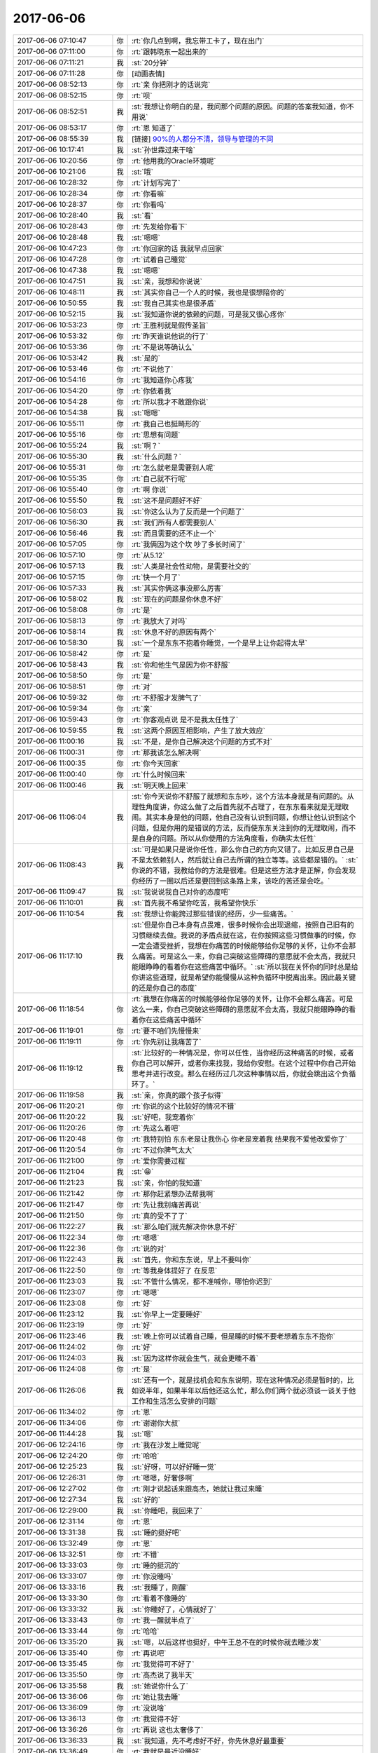 2017-06-06
-------------

.. list-table::
   :widths: 25, 1, 60

   * - 2017-06-06 07:10:47
     - 你
     - :rt:`你几点到啊，我忘带工卡了，现在出门`
   * - 2017-06-06 07:11:00
     - 你
     - :rt:`跟韩晓东一起出来的`
   * - 2017-06-06 07:11:21
     - 我
     - :st:`20分钟`
   * - 2017-06-06 07:11:28
     - 你
     - [动画表情]
   * - 2017-06-06 08:52:13
     - 你
     - :rt:`亲 你把刚才的话说完`
   * - 2017-06-06 08:52:15
     - 你
     - :rt:`呗`
   * - 2017-06-06 08:52:51
     - 我
     - :st:`我想让你明白的是，我问那个问题的原因。问题的答案我知道，你不用说`
   * - 2017-06-06 08:53:17
     - 你
     - :rt:`恩 知道了`
   * - 2017-06-06 08:55:39
     - 我
     - [链接] `90%的人都分不清，领导与管理的不同 <http://mp.weixin.qq.com/s?__biz=MjM5NzY4MzQyMQ==&mid=2650080381&idx=1&sn=30fa7034ee0649368c27d2605ec3b7a1&chksm=bed7edcf89a064d9bf1fb35785d8a9182e76b5511c7c9cbf31a5e8554b43e7bcaf49454cd92e&mpshare=1&scene=2&srcid=0606ZbGfB90ui8Of7OIStCo0#rd>`_
   * - 2017-06-06 10:17:41
     - 我
     - :st:`孙世霖过来干啥`
   * - 2017-06-06 10:20:56
     - 你
     - :rt:`他用我的Oracle环境呢`
   * - 2017-06-06 10:21:06
     - 我
     - :st:`哦`
   * - 2017-06-06 10:28:32
     - 你
     - :rt:`计划写完了`
   * - 2017-06-06 10:28:34
     - 你
     - :rt:`你看嘛`
   * - 2017-06-06 10:28:37
     - 你
     - :rt:`你看吗`
   * - 2017-06-06 10:28:40
     - 我
     - :st:`看`
   * - 2017-06-06 10:28:43
     - 你
     - :rt:`先发给你看下`
   * - 2017-06-06 10:28:48
     - 我
     - :st:`嗯嗯`
   * - 2017-06-06 10:47:23
     - 你
     - :rt:`你回家的话 我就早点回家`
   * - 2017-06-06 10:47:28
     - 你
     - :rt:`试着自己睡觉`
   * - 2017-06-06 10:47:38
     - 我
     - :st:`嗯嗯`
   * - 2017-06-06 10:47:51
     - 我
     - :st:`亲，我想和你说说`
   * - 2017-06-06 10:48:11
     - 我
     - :st:`其实你自己一个人的时候，我也是很想陪你的`
   * - 2017-06-06 10:50:55
     - 我
     - :st:`我自己其实也是很矛盾`
   * - 2017-06-06 10:52:15
     - 我
     - :st:`我知道你说的依赖的问题，可是我又很心疼你`
   * - 2017-06-06 10:53:23
     - 你
     - :rt:`王胜利就是假传圣旨`
   * - 2017-06-06 10:53:32
     - 你
     - :rt:`昨天谁说他说的行了`
   * - 2017-06-06 10:53:36
     - 你
     - :rt:`不是说等确认么`
   * - 2017-06-06 10:53:42
     - 我
     - :st:`是的`
   * - 2017-06-06 10:53:46
     - 你
     - :rt:`不说他了`
   * - 2017-06-06 10:54:16
     - 你
     - :rt:`我知道你心疼我`
   * - 2017-06-06 10:54:20
     - 你
     - :rt:`你依着我`
   * - 2017-06-06 10:54:28
     - 你
     - :rt:`所以我才不敢跟你说`
   * - 2017-06-06 10:54:38
     - 我
     - :st:`嗯嗯`
   * - 2017-06-06 10:55:11
     - 你
     - :rt:`我自己也挺畸形的`
   * - 2017-06-06 10:55:16
     - 你
     - :rt:`思想有问题`
   * - 2017-06-06 10:55:24
     - 我
     - :st:`啊？`
   * - 2017-06-06 10:55:30
     - 我
     - :st:`什么问题？`
   * - 2017-06-06 10:55:31
     - 你
     - :rt:`怎么就老是需要别人呢`
   * - 2017-06-06 10:55:35
     - 你
     - :rt:`自己就不行呢`
   * - 2017-06-06 10:55:40
     - 你
     - :rt:`啊  你说`
   * - 2017-06-06 10:55:50
     - 我
     - :st:`这不是问题好不好`
   * - 2017-06-06 10:56:03
     - 我
     - :st:`你这么认为了反而是一个问题了`
   * - 2017-06-06 10:56:30
     - 我
     - :st:`我们所有人都需要别人`
   * - 2017-06-06 10:56:46
     - 我
     - :st:`而且需要的还不止一个`
   * - 2017-06-06 10:57:05
     - 你
     - :rt:`我俩因为这个坎 吵了多长时间了`
   * - 2017-06-06 10:57:10
     - 你
     - :rt:`从5.12`
   * - 2017-06-06 10:57:13
     - 我
     - :st:`人类是社会性动物，是需要社交的`
   * - 2017-06-06 10:57:15
     - 你
     - :rt:`快一个月了`
   * - 2017-06-06 10:57:33
     - 我
     - :st:`其实你俩这事没那么厉害`
   * - 2017-06-06 10:58:02
     - 我
     - :st:`现在的问题是你休息不好`
   * - 2017-06-06 10:58:08
     - 你
     - :rt:`是`
   * - 2017-06-06 10:58:13
     - 你
     - :rt:`我放大了对吗`
   * - 2017-06-06 10:58:14
     - 我
     - :st:`休息不好的原因有两个`
   * - 2017-06-06 10:58:30
     - 我
     - :st:`一个是东东不抱着你睡觉，一个是早上让你起得太早`
   * - 2017-06-06 10:58:42
     - 你
     - :rt:`是`
   * - 2017-06-06 10:58:43
     - 我
     - :st:`你和他生气是因为你不舒服`
   * - 2017-06-06 10:58:50
     - 你
     - :rt:`是`
   * - 2017-06-06 10:58:51
     - 你
     - :rt:`对`
   * - 2017-06-06 10:59:32
     - 你
     - :rt:`不舒服才发脾气了`
   * - 2017-06-06 10:59:34
     - 你
     - :rt:`亲`
   * - 2017-06-06 10:59:43
     - 你
     - :rt:`你客观点说 是不是我太任性了`
   * - 2017-06-06 10:59:55
     - 我
     - :st:`这两个原因互相影响，产生了放大效应`
   * - 2017-06-06 11:00:16
     - 我
     - :st:`不是，是你自己解决这个问题的方式不对`
   * - 2017-06-06 11:00:31
     - 你
     - :rt:`那我该怎么解决啊`
   * - 2017-06-06 11:00:35
     - 你
     - :rt:`你今天回家`
   * - 2017-06-06 11:00:40
     - 你
     - :rt:`什么时候回来`
   * - 2017-06-06 11:00:46
     - 我
     - :st:`明天晚上回来`
   * - 2017-06-06 11:06:04
     - 我
     - :st:`你今天说你不舒服了就想和东东吵，这个方法本身就是有问题的。从理性角度讲，你这么做了之后首先就不占理了，在东东看来就是无理取闹。其实本身是他的问题，他自己没有认识到问题，你想让他认识到这个问题，但是你用的是错误的方法，反而使东东关注到你的无理取闹，而不是自身的问题。所以从你使用的方法角度看，你确实太任性`
   * - 2017-06-06 11:08:43
     - 我
     - :st:`可是如果只是说你任性，那么你自己的方向又错了。比如反思自己是不是太依赖别人，然后就让自己去所谓的独立等等。这些都是错的。`
       :st:`你说的不错，我教给你的方法是很难。但是这些方法才是正解，你会发现你经历了一圈以后还是要回到这条路上来，该吃的苦还是会吃。`
   * - 2017-06-06 11:09:47
     - 我
     - :st:`我说说我自己对你的态度吧`
   * - 2017-06-06 11:10:01
     - 我
     - :st:`首先我不希望你吃苦，我希望你快乐`
   * - 2017-06-06 11:10:54
     - 我
     - :st:`我想让你能跨过那些错误的经历，少一些痛苦。`
   * - 2017-06-06 11:17:10
     - 我
     - :st:`但是你自己本身有点畏难，很多时候你会出现退缩，按照自己旧有的习惯继续去做。我说的矛盾点就在这，在你按照这些习惯做事的时候，你一定会遭受挫折，我想在你痛苦的时候能够给你足够的关怀，让你不会那么痛苦。可是这么一来，你自己突破这些障碍的意愿就不会太高，我就只能眼睁睁的看着你在这些痛苦中循环。`
       :st:`所以我在关怀你的同时总是给你讲这些道理，就是希望你能慢慢从这种负循环中脱离出来。因此最关键的还是你自己的态度`
   * - 2017-06-06 11:18:54
     - 你
     - :rt:`我想在你痛苦的时候能够给你足够的关怀，让你不会那么痛苦。可是这么一来，你自己突破这些障碍的意愿就不会太高，我就只能眼睁睁的看着你在这些痛苦中循环`
   * - 2017-06-06 11:19:01
     - 你
     - :rt:`要不咱们先慢慢来`
   * - 2017-06-06 11:19:11
     - 你
     - :rt:`你先别让我痛苦了`
   * - 2017-06-06 11:19:12
     - 我
     - :st:`比较好的一种情况是，你可以任性，当你经历这种痛苦的时候，或者你自己可以解开，或者你来找我，我给你安慰。在这个过程中你自己开始思考并进行改变。那么在经历过几次这种事情以后，你就会跳出这个负循环了。`
   * - 2017-06-06 11:19:58
     - 我
     - :st:`亲，你真的跟个孩子似得`
   * - 2017-06-06 11:20:21
     - 你
     - :rt:`你说的这个比较好的情况不错`
   * - 2017-06-06 11:20:22
     - 我
     - :st:`好吧，我宠着你`
   * - 2017-06-06 11:20:26
     - 你
     - :rt:`先这么着吧`
   * - 2017-06-06 11:20:48
     - 你
     - :rt:`我特别怕 东东老是让我伤心 你老是宠着我 结果我不爱他改爱你了`
   * - 2017-06-06 11:20:54
     - 你
     - :rt:`不过你脾气太大`
   * - 2017-06-06 11:21:00
     - 你
     - :rt:`爱你需要过程`
   * - 2017-06-06 11:21:04
     - 我
     - :st:`😁`
   * - 2017-06-06 11:21:23
     - 我
     - :st:`亲，你怕的我知道`
   * - 2017-06-06 11:21:42
     - 你
     - :rt:`那你赶紧想办法帮我啊`
   * - 2017-06-06 11:21:47
     - 你
     - :rt:`先让我别痛苦再说`
   * - 2017-06-06 11:21:50
     - 你
     - :rt:`真的受不了了`
   * - 2017-06-06 11:22:27
     - 我
     - :st:`那么咱们就先解决你休息不好`
   * - 2017-06-06 11:22:34
     - 你
     - :rt:`嗯嗯`
   * - 2017-06-06 11:22:36
     - 你
     - :rt:`说的对`
   * - 2017-06-06 11:22:43
     - 我
     - :st:`首先，你和东东说，早上不要叫你`
   * - 2017-06-06 11:22:50
     - 你
     - :rt:`等我身体提好了 在反思`
   * - 2017-06-06 11:23:03
     - 我
     - :st:`不管什么情况，都不准喊你，哪怕你迟到`
   * - 2017-06-06 11:23:07
     - 你
     - :rt:`嗯嗯`
   * - 2017-06-06 11:23:08
     - 你
     - :rt:`好`
   * - 2017-06-06 11:23:12
     - 我
     - :st:`你早上一定要睡好`
   * - 2017-06-06 11:23:19
     - 你
     - :rt:`好`
   * - 2017-06-06 11:23:46
     - 我
     - :st:`晚上你可以试着自己睡，但是睡的时候不要老想着东东不抱你`
   * - 2017-06-06 11:24:02
     - 你
     - :rt:`好`
   * - 2017-06-06 11:24:03
     - 我
     - :st:`因为这样你就会生气，就会更睡不着`
   * - 2017-06-06 11:24:08
     - 你
     - :rt:`是`
   * - 2017-06-06 11:26:06
     - 我
     - :st:`还有一个，就是找机会和东东说明，现在这种情况必须是暂时的，比如说半年，如果半年以后他还这么忙，那么你们两个就必须谈一谈关于他工作和生活怎么安排的问题`
   * - 2017-06-06 11:34:02
     - 你
     - :rt:`恩`
   * - 2017-06-06 11:34:06
     - 你
     - :rt:`谢谢你大叔`
   * - 2017-06-06 11:44:28
     - 我
     - :st:`嗯`
   * - 2017-06-06 12:24:16
     - 你
     - :rt:`我在沙发上睡觉呢`
   * - 2017-06-06 12:24:20
     - 你
     - :rt:`哈哈`
   * - 2017-06-06 12:25:23
     - 我
     - :st:`好呀，可以好好睡一觉`
   * - 2017-06-06 12:26:31
     - 你
     - :rt:`嗯嗯，好奢侈啊`
   * - 2017-06-06 12:27:02
     - 你
     - :rt:`刚才说起话来跟高杰，她就让我过来睡`
   * - 2017-06-06 12:27:34
     - 我
     - :st:`好的`
   * - 2017-06-06 12:29:00
     - 我
     - :st:`你睡吧，我回来了`
   * - 2017-06-06 12:31:14
     - 你
     - :rt:`恩`
   * - 2017-06-06 13:31:38
     - 我
     - :st:`睡的挺好吧`
   * - 2017-06-06 13:32:49
     - 你
     - :rt:`恩`
   * - 2017-06-06 13:32:51
     - 你
     - :rt:`不错`
   * - 2017-06-06 13:33:03
     - 你
     - :rt:`睡的挺沉的`
   * - 2017-06-06 13:33:07
     - 你
     - :rt:`你没睡吗`
   * - 2017-06-06 13:33:16
     - 我
     - :st:`我睡了，刚醒`
   * - 2017-06-06 13:33:30
     - 你
     - :rt:`看着不像睡的`
   * - 2017-06-06 13:33:32
     - 我
     - :st:`你睡好了，心情就好了`
   * - 2017-06-06 13:33:43
     - 你
     - :rt:`我一醒就半点了`
   * - 2017-06-06 13:33:44
     - 你
     - :rt:`哈哈`
   * - 2017-06-06 13:35:20
     - 我
     - :st:`嗯，以后这样也挺好，中午王总不在的时候你就去睡沙发`
   * - 2017-06-06 13:35:40
     - 你
     - :rt:`再说吧`
   * - 2017-06-06 13:35:45
     - 你
     - :rt:`我觉得可不好了`
   * - 2017-06-06 13:35:50
     - 你
     - :rt:`高杰说了我半天`
   * - 2017-06-06 13:35:58
     - 我
     - :st:`她说你什么了`
   * - 2017-06-06 13:36:06
     - 你
     - :rt:`她让我去睡`
   * - 2017-06-06 13:36:09
     - 你
     - :rt:`没说啥`
   * - 2017-06-06 13:36:13
     - 你
     - :rt:`我觉得不好`
   * - 2017-06-06 13:36:26
     - 你
     - :rt:`再说 这也太奢侈了`
   * - 2017-06-06 13:36:33
     - 我
     - :st:`我知道，先不考虑好不好，你先休息好最重要`
   * - 2017-06-06 13:36:49
     - 你
     - :rt:`我就是最近没睡好`
   * - 2017-06-06 13:36:52
     - 我
     - :st:`你要是能休息过来，中午也就不用去了`
   * - 2017-06-06 13:36:59
     - 你
     - :rt:`嗯嗯 是`
   * - 2017-06-06 13:37:14
     - 我
     - :st:`先歇过来再说`
   * - 2017-06-06 13:37:23
     - 你
     - :rt:`好`
   * - 2017-06-06 15:09:55
     - 我
     - :st:`亲，心情好点吗`
   * - 2017-06-06 15:25:55
     - 你
     - :rt:`没事了 中午睡好了 心情不错`
   * - 2017-06-06 15:33:31
     - 我
     - :st:`嗯嗯，刚才没带手机`
   * - 2017-06-06 15:33:53
     - 你
     - :rt:`恩`
   * - 2017-06-06 15:33:55
     - 你
     - :rt:`没事`
   * - 2017-06-06 15:36:41
     - 我
     - :st:`还发愁呢`
   * - 2017-06-06 15:37:00
     - 我
     - :st:`先别想了`
   * - 2017-06-06 15:37:21
     - 你
     - :rt:`恩`
   * - 2017-06-06 15:37:27
     - 你
     - :rt:`聊会天`
   * - 2017-06-06 15:37:30
     - 你
     - :rt:`休息会`
   * - 2017-06-06 15:37:35
     - 我
     - :st:`嗯嗯`
   * - 2017-06-06 15:41:40
     - 我
     - :st:`亲，聊啥呀`
   * - 2017-06-06 15:41:48
     - 你
     - .. image:: /images/216579.jpg
          :width: 100px
   * - 2017-06-06 15:42:13
     - 我
     - :st:`exp 的吗`
   * - 2017-06-06 15:42:17
     - 你
     - :rt:`是`
   * - 2017-06-06 15:42:42
     - 你
     - :rt:`你今天这个衬衣很好看`
   * - 2017-06-06 15:42:44
     - 我
     - :st:`有这个也行，让销售和用户沟通吧`
   * - 2017-06-06 15:42:50
     - 你
     - :rt:`还很时尚`
   * - 2017-06-06 15:42:54
     - 我
     - :st:`嗯嗯`
   * - 2017-06-06 15:43:08
     - 我
     - :st:`这件有点显肚子`
   * - 2017-06-06 15:43:16
     - 你
     - :rt:`还好吧`
   * - 2017-06-06 15:43:20
     - 你
     - :rt:`看不出来`
   * - 2017-06-06 15:43:33
     - 你
     - :rt:`我说好就是好 你怎么那么多话`
   * - 2017-06-06 15:43:39
     - 我
     - :st:`嗯嗯`
   * - 2017-06-06 15:43:41
     - 我
     - :st:`是`
   * - 2017-06-06 15:43:43
     - 我
     - :st:`听你的`
   * - 2017-06-06 15:43:44
     - 你
     - :rt:`你应该说 嗯嗯 我也觉得是`
   * - 2017-06-06 15:44:02
     - 我
     - :st:`嗯嗯，我也觉得是`
   * - 2017-06-06 15:44:18
     - 我
     - :st:`其实你以为我为啥穿这件呀，不就是想让你看着好看吗`
   * - 2017-06-06 15:44:32
     - 你
     - :rt:`不是吧`
   * - 2017-06-06 15:45:09
     - 我
     - :st:`你猜`
   * - 2017-06-06 15:45:29
     - 你
     - :rt:`你又不知道我喜欢这个`
   * - 2017-06-06 15:46:00
     - 我
     - :st:`你问到我了`
   * - 2017-06-06 15:46:19
     - 你
     - :rt:`所以你：其实你以为我为啥穿这件呀，不就是想让你看着好看吗  不成立`
   * - 2017-06-06 15:46:27
     - 我
     - :st:`成立`
   * - 2017-06-06 15:46:49
     - 我
     - :st:`因为我挑衣服的时候会想你会不会认为这件好看`
   * - 2017-06-06 15:46:56
     - 我
     - :st:`虽然我并不肯定`
   * - 2017-06-06 15:47:03
     - 你
     - :rt:`真的吗？`
   * - 2017-06-06 15:47:07
     - 你
     - :rt:`怎么跟我一样`
   * - 2017-06-06 15:47:09
     - 我
     - :st:`真的`
   * - 2017-06-06 15:47:33
     - 你
     - :rt:`我觉得我现在穿成这样都是被你的fashion感带的`
   * - 2017-06-06 15:47:40
     - 你
     - :rt:`老了吧唧的`
   * - 2017-06-06 15:47:42
     - 你
     - :rt:`嘻嘻`
   * - 2017-06-06 15:47:52
     - 我
     - :st:`哈哈`
   * - 2017-06-06 15:48:28
     - 你
     - :rt:`不过我自己也喜欢`
   * - 2017-06-06 15:48:38
     - 你
     - :rt:`我以前喜欢穿休闲的`
   * - 2017-06-06 15:49:07
     - 我
     - :st:`嗯嗯`
   * - 2017-06-06 15:49:32
     - 你
     - :rt:`他怎么不闭嘴`
   * - 2017-06-06 15:49:37
     - 你
     - :rt:`哈哈`
   * - 2017-06-06 15:50:03
     - 我
     - :st:`刷存在感呀，好不容易有个他懂的`
   * - 2017-06-06 15:50:14
     - 你
     - :rt:`哈哈`
   * - 2017-06-06 15:55:08
     - 你
     - :rt:`张旭明讲的怎么样啊`
   * - 2017-06-06 15:55:20
     - 我
     - :st:`他没说`
   * - 2017-06-06 15:55:31
     - 我
     - :st:`结果应该还可以`
   * - 2017-06-06 15:55:35
     - 你
     - :rt:`哦`
   * - 2017-06-06 15:55:37
     - 你
     - :rt:`那就好`
   * - 2017-06-06 15:56:02
     - 我
     - :st:`亲，聊点别的吧`
   * - 2017-06-06 15:56:08
     - 你
     - :rt:`还啊`
   * - 2017-06-06 15:56:11
     - 你
     - :rt:`好啊`
   * - 2017-06-06 15:56:12
     - 我
     - :st:`李杰怎么样啦`
   * - 2017-06-06 15:56:26
     - 你
     - :rt:`没什么事吧 他不上班了 现在在家呆着`
   * - 2017-06-06 15:56:36
     - 你
     - :rt:`挺自在的 没有怎么闹情绪`
   * - 2017-06-06 15:56:46
     - 我
     - :st:`嗯嗯，还痒吗`
   * - 2017-06-06 15:56:54
     - 你
     - :rt:`说还那样`
   * - 2017-06-06 15:56:57
     - 你
     - :rt:`能挺住`
   * - 2017-06-06 15:57:10
     - 你
     - :rt:`我看没啥事 我今天还没问她呢`
   * - 2017-06-06 15:57:28
     - 我
     - :st:`我在想要是你怀孕的时候可咋办呀`
   * - 2017-06-06 15:57:40
     - 我
     - :st:`估计还不得把我急死`
   * - 2017-06-06 15:57:41
     - 你
     - :rt:`我不知道 我不想生`
   * - 2017-06-06 15:57:45
     - 你
     - :rt:`哈哈`
   * - 2017-06-06 15:57:57
     - 你
     - :rt:`会变胖`
   * - 2017-06-06 15:58:02
     - 你
     - :rt:`还会变丑`
   * - 2017-06-06 15:58:13
     - 我
     - :st:`no no no`
   * - 2017-06-06 15:58:27
     - 我
     - :st:`我看你还是最美的`
   * - 2017-06-06 15:58:33
     - 你
     - :rt:`才不是呢`
   * - 2017-06-06 15:59:26
     - 我
     - :st:`love is blind`
   * - 2017-06-06 15:59:35
     - 我
     - :st:`😁`
   * - 2017-06-06 15:59:45
     - 你
     - :rt:`真的吗`
   * - 2017-06-06 15:59:49
     - 你
     - :rt:`有科学依据吗`
   * - 2017-06-06 15:59:55
     - 我
     - :st:`当然有啦`
   * - 2017-06-06 16:00:00
     - 你
     - :rt:`说说`
   * - 2017-06-06 16:00:22
     - 我
     - :st:`本身爱就是非常感性的`
   * - 2017-06-06 16:01:07
     - 我
     - :st:`其次按照冠冕堂皇的理由里面说的，骑象人总是会找理由解释自己的行为`
   * - 2017-06-06 16:01:17
     - 你
     - :rt:`是`
   * - 2017-06-06 16:01:45
     - 我
     - :st:`第三人本身基因也会驱动人忽略对方的缺点`
   * - 2017-06-06 16:02:36
     - 你
     - :rt:`人真是太复杂了`
   * - 2017-06-06 16:02:43
     - 我
     - :st:`举个例子，西方人身体的体味都比较大，相爱的人会出现如果闻不到对方体味就无法入睡的情况`
   * - 2017-06-06 16:02:52
     - 我
     - :st:`这个是一个比较极端的例子`
   * - 2017-06-06 16:02:59
     - 你
     - :rt:`是吧`
   * - 2017-06-06 16:03:21
     - 我
     - :st:`一般情况是当你对一个人有好感的时候，相应的他的一些缺点也会接受`
   * - 2017-06-06 16:03:25
     - 你
     - :rt:`我也喜欢东东的味道`
   * - 2017-06-06 16:03:30
     - 你
     - :rt:`他的肉味`
   * - 2017-06-06 16:03:31
     - 你
     - :rt:`哈哈`
   * - 2017-06-06 16:03:35
     - 我
     - :st:`哈哈`
   * - 2017-06-06 16:03:45
     - 我
     - :st:`这个是正常的`
   * - 2017-06-06 16:03:49
     - 你
     - :rt:`那倒是`
   * - 2017-06-06 16:04:09
     - 你
     - :rt:`我今天可以送你哦`
   * - 2017-06-06 16:04:13
     - 你
     - :rt:`很开心`
   * - 2017-06-06 16:04:14
     - 你
     - :rt:`哈哈`
   * - 2017-06-06 16:04:18
     - 我
     - :st:`嗯嗯`
   * - 2017-06-06 16:05:51
     - 我
     - :st:`亲，咱们说回来`
   * - 2017-06-06 16:06:20
     - 你
     - :rt:`好`
   * - 2017-06-06 16:06:27
     - 我
     - :st:`我担心的是怀孕以后的各种反应`
   * - 2017-06-06 16:06:39
     - 你
     - :rt:`那怎么办啊`
   * - 2017-06-06 16:06:52
     - 我
     - :st:`我能想到的办法就是锻炼`
   * - 2017-06-06 16:07:12
     - 你
     - :rt:`打球算吗`
   * - 2017-06-06 16:07:14
     - 你
     - :rt:`做瑜伽`
   * - 2017-06-06 16:07:20
     - 我
     - :st:`这些都算`
   * - 2017-06-06 16:07:35
     - 我
     - :st:`就是增强你的体质可以提高你的免疫力和抵抗力`
   * - 2017-06-06 16:07:46
     - 我
     - :st:`那么有些反应就会好很多`
   * - 2017-06-06 16:07:53
     - 你
     - :rt:`恩`
   * - 2017-06-06 16:07:59
     - 你
     - :rt:`我现在体质也不好`
   * - 2017-06-06 16:08:03
     - 你
     - :rt:`经常生病`
   * - 2017-06-06 16:08:09
     - 我
     - :st:`比如说你血液循环好了，水肿就会好很多`
   * - 2017-06-06 16:08:17
     - 你
     - :rt:`是吧`
   * - 2017-06-06 16:08:40
     - 我
     - :st:`回家有空还是多锻炼吧`
   * - 2017-06-06 16:08:44
     - 你
     - :rt:`要不我跑步去`
   * - 2017-06-06 16:08:54
     - 我
     - :st:`跑步不适合你`
   * - 2017-06-06 16:08:55
     - 你
     - :rt:`太懒了我`
   * - 2017-06-06 16:08:58
     - 你
     - :rt:`为啥`
   * - 2017-06-06 16:09:17
     - 我
     - :st:`跑步对胸腹没有什么帮助`
   * - 2017-06-06 16:09:27
     - 我
     - :st:`反而会让你大腿变粗`
   * - 2017-06-06 16:09:41
     - 你
     - :rt:`哦`
   * - 2017-06-06 16:09:50
     - 你
     - :rt:`那练肚皮舞`
   * - 2017-06-06 16:09:55
     - 我
     - :st:`我以前之所以给你推荐瑜伽，其实就是考虑你怀孕和生孩子`
   * - 2017-06-06 16:10:05
     - 我
     - :st:`这个可以呀`
   * - 2017-06-06 16:10:10
     - 我
     - :st:`可就是太苦了`
   * - 2017-06-06 16:10:14
     - 我
     - :st:`强度很大的`
   * - 2017-06-06 16:10:15
     - 你
     - :rt:`太难了`
   * - 2017-06-06 16:10:18
     - 你
     - :rt:`都很难`
   * - 2017-06-06 16:10:27
     - 你
     - :rt:`那还是做瑜伽吧`
   * - 2017-06-06 16:10:30
     - 我
     - :st:`瑜伽是相对比较简单的`
   * - 2017-06-06 16:10:36
     - 你
     - :rt:`恩`
   * - 2017-06-06 16:10:40
     - 我
     - :st:`关键是有安神的作用`
   * - 2017-06-06 16:10:43
     - 你
     - :rt:`是`
   * - 2017-06-06 16:10:56
     - 我
     - :st:`还有一个特点就是比较容易消磨时间`
   * - 2017-06-06 16:11:20
     - 我
     - :st:`晚上你可以多做几次，这样你就会忽略东东，心情会好很多`
   * - 2017-06-06 16:11:23
     - 你
     - :rt:`恩`
   * - 2017-06-06 16:11:37
     - 你
     - :rt:`我还想看电视呢`
   * - 2017-06-06 16:11:44
     - 你
     - :rt:`逗你玩`
   * - 2017-06-06 16:11:46
     - 你
     - :rt:`我知道`
   * - 2017-06-06 16:11:49
     - 你
     - :rt:`谢谢`
   * - 2017-06-06 16:11:50
     - 我
     - :st:`哈哈`
   * - 2017-06-06 16:12:33
     - 我
     - :st:`而且还有一点，就是瑜伽比较随性，你高兴就可以多做一点，不高兴就可以少做一点`
   * - 2017-06-06 16:12:42
     - 我
     - :st:`姿势不到位也没有关系`
   * - 2017-06-06 16:12:44
     - 你
     - :rt:`恩`
   * - 2017-06-06 16:12:49
     - 你
     - :rt:`恩`
   * - 2017-06-06 16:12:55
     - 我
     - :st:`总之就是你自己完全控制自己`
   * - 2017-06-06 16:12:58
     - 你
     - :rt:`你做瑜伽是为了什么`
   * - 2017-06-06 16:13:15
     - 我
     - :st:`当初就是为了寻道`
   * - 2017-06-06 16:13:32
     - 我
     - :st:`我还曾经练过气功`
   * - 2017-06-06 16:13:47
     - 我
     - :st:`我一练就发现气功是骗人的`
   * - 2017-06-06 16:14:03
     - 你
     - :rt:`哈哈`
   * - 2017-06-06 16:14:06
     - 你
     - :rt:`为啥是骗人的`
   * - 2017-06-06 16:14:25
     - 我
     - :st:`他说的那些感觉我发现都做不到`
   * - 2017-06-06 16:14:36
     - 你
     - :rt:`哦`
   * - 2017-06-06 16:14:37
     - 你
     - :rt:`是吧`
   * - 2017-06-06 16:14:59
     - 你
     - :rt:`都违反科学`
   * - 2017-06-06 16:16:03
     - 我
     - :st:`说实话，科学本身是有严格定义的`
   * - 2017-06-06 16:16:36
     - 我
     - :st:`像瑜伽和气功这类东西本来就不是科学的范畴，科学要求的是可复现`
   * - 2017-06-06 16:16:59
     - 你
     - :rt:`瑜伽也不是吗`
   * - 2017-06-06 16:17:08
     - 我
     - :st:`科学本身是唯物的，瑜伽本身是唯心的`
   * - 2017-06-06 16:17:18
     - 我
     - :st:`我以前一直认为唯心是错误的`
   * - 2017-06-06 16:17:24
     - 我
     - :st:`现在我不这么认为了`
   * - 2017-06-06 16:17:42
     - 我
     - :st:`这么说，和人的感觉相关的很多东西其实都是唯心的`
   * - 2017-06-06 16:18:05
     - 我
     - :st:`如果我们只谈论个人的感受，那么唯心比唯物更让人可信`
   * - 2017-06-06 16:18:15
     - 你
     - :rt:`那倒是`
   * - 2017-06-06 16:18:32
     - 你
     - :rt:`马克思什么是唯物的`
   * - 2017-06-06 16:18:36
     - 你
     - :rt:`那个唯物论`
   * - 2017-06-06 16:18:40
     - 你
     - :rt:`唯物主义`
   * - 2017-06-06 16:18:44
     - 我
     - :st:`科学唯物主义`
   * - 2017-06-06 16:19:15
     - 你
     - :rt:`你看如果世界是你看到样子 这本身就是唯心的`
   * - 2017-06-06 16:19:19
     - 我
     - :st:`没错`
   * - 2017-06-06 16:19:35
     - 你
     - :rt:`不同的人对同一件事物看到的东西也不一样啊`
   * - 2017-06-06 16:20:16
     - 我
     - :st:`是的，其实道本质上也是唯心的。你能感知到道，但是你无法完整的描述一个道`
   * - 2017-06-06 16:20:33
     - 我
     - :st:`每个人，每个层次认识的道也是不同的`
   * - 2017-06-06 16:20:49
     - 你
     - :rt:`道就是规律吗`
   * - 2017-06-06 16:20:56
     - 我
     - :st:`是本质`
   * - 2017-06-06 16:21:04
     - 我
     - :st:`规律是本质的一种`
   * - 2017-06-06 16:21:16
     - 你
     - :rt:`恩`
   * - 2017-06-06 16:21:52
     - 我
     - :st:`你看，物理规律就是这个宇宙的本质，可是物理规律其实是科学，是唯物的`
   * - 2017-06-06 16:22:24
     - 我
     - :st:`从哲学观上说，唯心和唯物本质上并无不同`
   * - 2017-06-06 16:22:33
     - 我
     - :st:`都是我们认识世界的方法`
   * - 2017-06-06 16:22:49
     - 你
     - :rt:`恩`
   * - 2017-06-06 16:22:52
     - 我
     - :st:`一个是从自我出发，以自己为核心`
   * - 2017-06-06 16:23:13
     - 我
     - :st:`一个是从他人出发，以非自我为核心`
   * - 2017-06-06 16:23:20
     - 你
     - :rt:`恩`
   * - 2017-06-06 16:23:27
     - 你
     - :rt:`哲学是科学吗`
   * - 2017-06-06 16:23:30
     - 我
     - :st:`不是`
   * - 2017-06-06 16:23:44
     - 我
     - :st:`反过来，科学是哲学`
   * - 2017-06-06 16:24:01
     - 我
     - :st:`以前的很多科学家其实是哲学家`
   * - 2017-06-06 16:24:06
     - 你
     - :rt:`心理学也不是科学`
   * - 2017-06-06 16:24:08
     - 你
     - :rt:`对吗`
   * - 2017-06-06 16:24:10
     - 我
     - :st:`对`
   * - 2017-06-06 16:24:39
     - 你
     - :rt:`科学为啥是哲学 因为科学是认识世界的一种方式？`
   * - 2017-06-06 16:24:44
     - 我
     - :st:`可以这么说`
   * - 2017-06-06 16:24:54
     - 你
     - :rt:`那心理学也是哲学了`
   * - 2017-06-06 16:24:57
     - 你
     - :rt:`是伪科学`
   * - 2017-06-06 16:24:58
     - 我
     - :st:`哲学比科学高一个层次`
   * - 2017-06-06 16:25:03
     - 你
     - :rt:`明白了`
   * - 2017-06-06 16:25:10
     - 你
     - :rt:`这个你以前跟我说过`
   * - 2017-06-06 16:25:24
     - 你
     - :rt:`科学还是比较初级的`
   * - 2017-06-06 16:25:35
     - 我
     - :st:`不是的，伪科学指的是假的科学，打着科学的名义`
   * - 2017-06-06 16:25:39
     - 我
     - :st:`是的`
   * - 2017-06-06 16:25:50
     - 你
     - :rt:`气功？`
   * - 2017-06-06 16:25:51
     - 你
     - :rt:`哈哈`
   * - 2017-06-06 16:26:09
     - 我
     - :st:`但是现在由一种唯科学论`
   * - 2017-06-06 16:26:17
     - 你
     - :rt:`虚的越多 层次越高`
   * - 2017-06-06 16:26:21
     - 我
     - :st:`就是只有科学是正确的，其他都是错误的`
   * - 2017-06-06 16:26:27
     - 我
     - :st:`这个本身就是错误的`
   * - 2017-06-06 16:26:39
     - 你
     - :rt:`那很多现象科学都解释不了啊`
   * - 2017-06-06 16:26:45
     - 我
     - :st:`没错`
   * - 2017-06-06 16:26:46
     - 你
     - :rt:`所以是错的`
   * - 2017-06-06 16:26:51
     - 我
     - :st:`比如说感情`
   * - 2017-06-06 16:26:56
     - 你
     - :rt:`就是`
   * - 2017-06-06 16:27:52
     - 我
     - :st:`我们受到的教育一直重视科学，却不重视哲学`
   * - 2017-06-06 16:28:01
     - 你
     - :rt:`确实`
   * - 2017-06-06 16:28:09
     - 你
     - :rt:`我都不知道啥事哲学`
   * - 2017-06-06 16:28:11
     - 你
     - :rt:`以前`
   * - 2017-06-06 16:28:12
     - 我
     - :st:`导致的就是大家在日常处理很多事情上的时候出现各种问题`
   * - 2017-06-06 16:28:28
     - 你
     - :rt:`很多东西都不明白`
   * - 2017-06-06 16:28:31
     - 你
     - :rt:`为什么`
   * - 2017-06-06 16:28:44
     - 你
     - :rt:`太多不明白为什么了 也就不问为什么了`
   * - 2017-06-06 16:28:49
     - 我
     - :st:`比如你和东东这件事情，东东就认为他占理，所以就不去反思`
   * - 2017-06-06 16:28:55
     - 你
     - :rt:`是`
   * - 2017-06-06 16:28:59
     - 你
     - :rt:`根本不思考`
   * - 2017-06-06 16:29:03
     - 我
     - :st:`这恰好就是科学的思维方式`
   * - 2017-06-06 16:29:19
     - 你
     - :rt:`因为他找到支持自己立场的理由了`
   * - 2017-06-06 16:29:22
     - 你
     - :rt:`所以不思考了`
   * - 2017-06-06 16:29:25
     - 我
     - :st:`没错`
   * - 2017-06-06 16:29:38
     - 我
     - :st:`你看看科学家之间的争论就是这种样子`
   * - 2017-06-06 16:29:47
     - 你
     - :rt:`嗯嗯`
   * - 2017-06-06 16:29:51
     - 你
     - :rt:`超级形象`
   * - 2017-06-06 16:30:01
     - 你
     - :rt:`你看心理学比科学就高一些`
   * - 2017-06-06 16:30:03
     - 你
     - :rt:`是不是`
   * - 2017-06-06 16:30:05
     - 我
     - :st:`是的`
   * - 2017-06-06 16:30:21
     - 你
     - :rt:`心理学以科学为基础`
   * - 2017-06-06 16:30:30
     - 你
     - :rt:`大数据下统计出来的`
   * - 2017-06-06 16:30:46
     - 我
     - :st:`哈哈，其实心理学和科学关系不大`
   * - 2017-06-06 16:30:49
     - 你
     - :rt:`你看大象那本书用了多少实验举例`
   * - 2017-06-06 16:31:15
     - 我
     - :st:`但是你也知道，那些实验其实都是可以举出很多反例的`
   * - 2017-06-06 16:31:25
     - 你
     - :rt:`你看科学家吵架的时候 都是一条道走到黑 追求非黑即白`
   * - 2017-06-06 16:31:35
     - 你
     - :rt:`是`
   * - 2017-06-06 16:31:45
     - 你
     - :rt:`所以不是非黑即白的`
   * - 2017-06-06 16:31:47
     - 我
     - :st:`他之所以拿实验举例就是因为读者大多数都是相信科学实验的`
   * - 2017-06-06 16:31:54
     - 你
     - :rt:`只是大部分是白的 就是白了`
   * - 2017-06-06 16:31:58
     - 我
     - :st:`没错`
   * - 2017-06-06 16:31:59
     - 你
     - :rt:`总有那么点黑`
   * - 2017-06-06 16:32:03
     - 你
     - :rt:`科学就不是啦`
   * - 2017-06-06 16:32:09
     - 你
     - :rt:`科学就是非黑即白的`
   * - 2017-06-06 16:32:15
     - 我
     - :st:`这点很重要，就是灰色才是常态`
   * - 2017-06-06 16:32:22
     - 你
     - :rt:`是`
   * - 2017-06-06 16:33:18
     - 你
     - :rt:`跟对错也差不多`
   * - 2017-06-06 16:33:25
     - 我
     - :st:`是的`
   * - 2017-06-06 16:33:27
     - 你
     - :rt:`没有对错`
   * - 2017-06-06 16:33:32
     - 我
     - :st:`嗯嗯`
   * - 2017-06-06 16:33:33
     - 你
     - :rt:`都是有中间态的`
   * - 2017-06-06 16:33:45
     - 你
     - :rt:`我们每天做的事情都是在找中间态`
   * - 2017-06-06 16:33:48
     - 你
     - :rt:`妥协`
   * - 2017-06-06 16:34:03
     - 我
     - :st:`你和我这么久，你已经有点知道这种感觉了。但是东东现在还不知道，还在纠结对错`
   * - 2017-06-06 16:34:12
     - 你
     - :rt:`尤其是产品经理平衡各方利益的时候`
   * - 2017-06-06 16:34:18
     - 你
     - :rt:`是`
   * - 2017-06-06 16:34:20
     - 我
     - :st:`说的对`
   * - 2017-06-06 16:37:08
     - 你
     - :rt:`除了我 别人谁知道`
   * - 2017-06-06 16:37:18
     - 我
     - :st:`知道什么？`
   * - 2017-06-06 16:37:29
     - 你
     - :rt:`知道这个妥协的小秘密`
   * - 2017-06-06 16:38:38
     - 我
     - :st:`我就不知道了，我觉得老杨应该知道`
   * - 2017-06-06 16:39:16
     - 你
     - :rt:`我出去溜达一下`
   * - 2017-06-06 16:39:25
     - 我
     - :st:`嗯嗯`
   * - 2017-06-06 16:39:35
     - 你
     - :rt:`有点饿 买点吃的`
   * - 2017-06-06 16:39:40
     - 你
     - :rt:`你想吃什么吗`
   * - 2017-06-06 16:39:43
     - 你
     - :rt:`给你买点`
   * - 2017-06-06 16:39:53
     - 我
     - :st:`不用了，我中午吃多了`
   * - 2017-06-06 16:39:57
     - 你
     - :rt:`好`
   * - 2017-06-06 17:00:34
     - 你
     - :rt:`看康晓丽的邮件`
   * - 2017-06-06 17:00:38
     - 你
     - :rt:`这妞有病吧`
   * - 2017-06-06 17:00:47
     - 我
     - :st:`我正在回`
   * - 2017-06-06 17:00:55
     - 你
     - :rt:`这不是有病吗`
   * - 2017-06-06 17:01:46
     - 你
     - :rt:`数据类型张杰已经给她了`
   * - 2017-06-06 17:01:49
     - 你
     - :rt:`还跟我要`
   * - 2017-06-06 17:01:53
     - 你
     - :rt:`这不是找事么`
   * - 2017-06-06 17:03:08
     - 你
     - :rt:`我买的了盒泡芙  给你留了2个 你过来吃吧`
   * - 2017-06-06 17:03:23
     - 我
     - :st:`嗯嗯`
   * - 2017-06-06 17:03:27
     - 你
     - :rt:`我不喜欢吃才给你留得`
   * - 2017-06-06 17:03:45
     - 我
     - :st:`嗯嗯`
   * - 2017-06-06 17:04:00
     - 你
     - :rt:`这大姐是有病吗`
   * - 2017-06-06 17:04:38
     - 我
     - :st:`当大爷当惯了`
   * - 2017-06-06 17:04:54
     - 我
     - :st:`以为别人都得伺候她`
   * - 2017-06-06 17:08:20
     - 你
     - :rt:`我是不是又激动了`
   * - 2017-06-06 17:08:28
     - 我
     - :st:`没有`
   * - 2017-06-06 17:08:48
     - 我
     - :st:`你看我回的邮件了吧`
   * - 2017-06-06 17:16:19
     - 你
     - :rt:`真是笨蛋`
   * - 2017-06-06 17:16:35
     - 你
     - :rt:`这点小弯都不会自己转`
   * - 2017-06-06 17:17:52
     - 我
     - :st:`是`
   * - 2017-06-06 17:18:17
     - 我
     - :st:`所以也不怪研发说文档不懂产品`
   * - 2017-06-06 17:20:01
     - 你
     - :rt:`唉`
   * - 2017-06-06 17:20:10
     - 我
     - :st:`不理他们了`
   * - 2017-06-06 17:20:21
     - 我
     - :st:`待会半点走吧`
   * - 2017-06-06 17:20:24
     - 你
     - :rt:`好`
   * - 2017-06-06 17:20:29
     - 你
     - :rt:`你说几点就几点`
   * - 2017-06-06 17:20:30
     - 我
     - :st:`其实我没有那么着急`
   * - 2017-06-06 17:20:38
     - 我
     - :st:`就是想和你多待一会`
   * - 2017-06-06 17:20:45
     - 你
     - :rt:`恩 那我直接下班得了`
   * - 2017-06-06 17:20:51
     - 我
     - :st:`可以呀`
   * - 2017-06-06 17:20:57
     - 你
     - :rt:`好`
   * - 2017-06-06 17:20:59
     - 我
     - :st:`反正你今天来得早`
   * - 2017-06-06 17:21:03
     - 你
     - :rt:`是`
   * - 2017-06-06 17:21:16
     - 你
     - :rt:`我工时高着呢`
   * - 2017-06-06 17:21:25
     - 我
     - :st:`嗯嗯`
   * - 2017-06-06 18:18:18
     - 我
     - :st:`我到了`
   * - 2017-06-06 18:31:18
     - 你
     - .. raw:: html
       
          <audio controls="controls"><source src="_static/mp3/216877.mp3" type="audio/mpeg" />不能播放语音</audio>
   * - 2017-06-06 18:31:29
     - 你
     - .. raw:: html
       
          <audio controls="controls"><source src="_static/mp3/216878.mp3" type="audio/mpeg" />不能播放语音</audio>
   * - 2017-06-06 18:31:35
     - 你
     - .. raw:: html
       
          <audio controls="controls"><source src="_static/mp3/216879.mp3" type="audio/mpeg" />不能播放语音</audio>
   * - 2017-06-06 18:32:05
     - 我
     - :st:`嗯嗯[微笑]`